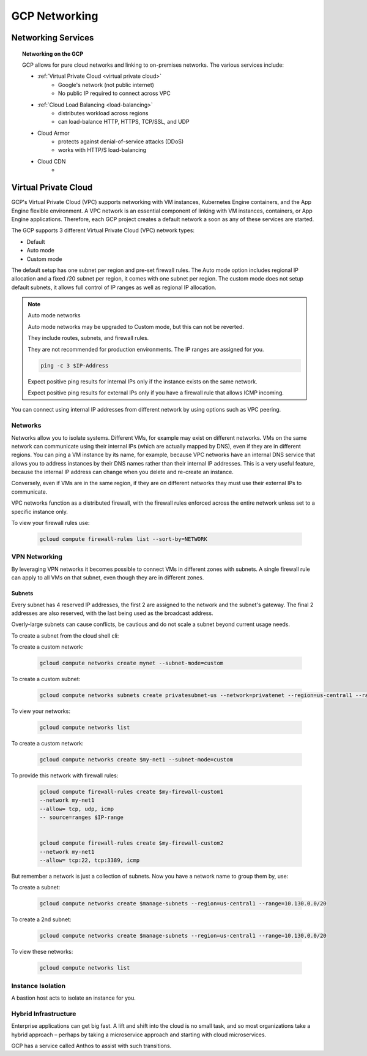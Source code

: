#####################
GCP Networking
#####################

Networking Services
###################

.. topic:: Networking on the GCP

	GCP allows for pure cloud networks and linking to on-premises networks.
	The various services include:

	- :ref:`Virtual Private Cloud <virtual private cloud>`
		- Google's network (not public internet)
		- No public IP required to connect across VPC
	- :ref:`Cloud Load Balancing <load-balancing>`
		- distributes workload across regions
		- can load-balance HTTP, HTTPS, TCP/SSL, and UDP
	- Cloud Armor
		- protects against denial-of-service attacks (DDoS)
		- works with HTTP/S load-balancing
	- Cloud CDN
		- 

Virtual Private Cloud
#####################

GCP's Virtual Private Cloud (VPC) supports networking with VM instances, Kubernetes Engine containers, and the App Engine flexible environment. A VPC network is an essential component of linking with VM instances, containers, or App Engine applications. Therefore, each GCP project creates a default network a soon as any of these services are started.

The GCP supports 3 different Virtual Private Cloud (VPC) network types:

- Default
- Auto mode
- Custom mode

The default setup has one subnet per region and pre-set firewall rules. The Auto mode option includes regional IP allocation and a fixed /20 subnet per region, it comes with one subnet per region. The custom mode does not setup default subnets, it allows full control of IP ranges as well as regional IP allocation.

.. note:: Auto mode networks

	Auto mode networks may be upgraded to Custom mode, but this can not be reverted.

	They include routes, subnets, and firewall rules.

	They are not recommended for production environments. The IP ranges are assigned for you.

	.. code-block:: bash

		ping -c 3 $IP-Address

	Expect positive ping results for internal IPs only if the instance exists on the same network.

	Expect positive ping results for external IPs only if you have a firewall rule that allows ICMP incoming.


You can connect using internal IP addresses from different network by using options such as VPC peering.


=========
Networks
=========

Networks allow you to isolate systems. Different VMs, for example may exist on different networks. VMs on the same network can communicate using their internal IPs (which are actually mapped by DNS), even if they are in different regions. You can ping a VM instance by its name, for example, because VPC networks have an internal DNS service that allows you to address instances by their DNS names rather than their internal IP addresses. This is a very useful feature, because the internal IP address can change when you delete and re-create an instance.

Conversely, even if VMs are in the same region, if they are on different networks they must use their external IPs to communicate.

VPC networks function as a distributed firewall, with the firewall rules enforced across the entire network unless set to a specific instance only. 

To view your firewall rules use:

	.. code-block:: bash

		gcloud compute firewall-rules list --sort-by=NETWORK

==============
VPN Networking
==============

By leveraging VPN networks it becomes possible to connect VMs in different zones with subnets. A single firewall rule can apply to all VMs on that subnet, even though they are in different zones.


Subnets
-------

Every subnet has 4 reserved IP addresses, the first 2 are assigned to the network and the subnet's gateway. The final 2 addresses are also reserved, with the last being used as the broadcast address.

Overly-large subnets can cause conflicts, be cautious and do not scale a subnet beyond current usage needs.

To create a subnet from the cloud shell cli:

To create a custom network:

	.. code-block:: bash

		gcloud compute networks create mynet --subnet-mode=custom

To create a custom subnet:

	.. code-block:: bash

		gcloud compute networks subnets create privatesubnet-us --network=privatenet --region=us-central1 --range=172.16.0.0/24

To view your networks:

	.. code-block:: bash

		gcloud compute networks list



To create a custom network:

	.. code-block:: bash

		gcloud compute networks create $my-net1 --subnet-mode=custom

To provide this network with firewall rules:

	.. code-block:: bash

		gcloud compute firewall-rules create $my-firewall-custom1
		--network my-net1
		--allow= tcp, udp, icmp 
		-- source=ranges $IP-range


		gcloud compute firewall-rules create $my-firewall-custom2
		--network my-net1
		--allow= tcp:22, tcp:3389, icmp 
		

But remember a network is just a collection of subnets. Now you have a network name to group them by, use: 

To create a subnet:

	.. code-block:: bash

		gcloud compute networks create $manage-subnets --region=us-central1 --range=10.130.0.0/20


To create a 2nd subnet:

	.. code-block:: bash

		gcloud compute networks create $manage-subnets --region=us-central1 --range=10.130.0.0/20

To view these networks:

	.. code-block:: bash

		gcloud compute networks list


==================
Instance Isolation
==================

A bastion host acts to isolate an instance for you.

.. image:: ../images/bastion-host.PNG

=====================
Hybrid Infrastructure
=====================

Enterprise applications can get big fast. A lift and shift into the cloud is no small task, and so most organizations take a hybrid approach – perhaps by taking a microservice approach and starting with cloud microservices.

GCP has a service called Anthos to assist with such transitions.

